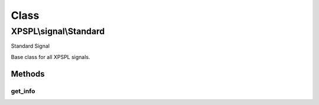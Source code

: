 .. signal/standard.php generated using docpx on 01/30/13 08:17pm


Class
*****

XPSPL\\signal\\Standard
=======================

Standard Signal

Base class for all XPSPL signals.

Methods
-------

get_info
++++++++

.. function:: get_info()


    Returns the signal information.

    :rtype: boolean 




